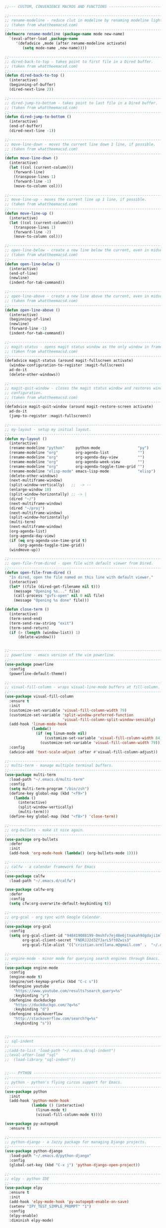 #+BEGIN_SRC emacs-lisp
;;--- CUSTOM, CONVENIENCE MACROS AND FUNCTIONS ---------------------------------

;;------------------------------------------------------------------------------
;; rename-modeline - reduce clut in modeline by renaming modeline lighters.
;; (taken from whattheemacsd.com)
;;------------------------------------------------------------------------------
(defmacro rename-modeline (package-name mode new-name)
  `(eval-after-load ,package-name
     '(defadvice ,mode (after rename-modeline activate)
        (setq mode-name ,new-name))))

;;------------------------------------------------------------------------------
;; dired-back-to-top - takes point to first file in a Dired buffer.
;; (taken from whattheemacsd.com)
;;------------------------------------------------------------------------------
(defun dired-back-to-top ()
  (interactive)
  (beginning-of-buffer)
  (dired-next-line 2))

;;------------------------------------------------------------------------------
;; dired-jump-to-bottom - takes point to last file in a Dired buffer.
;; (taken from whattheemacsd.com)
;;------------------------------------------------------------------------------
(defun dired-jump-to-bottom ()
  (interactive)
  (end-of-buffer)
  (dired-next-line -1))

;;------------------------------------------------------------------------------
;; move-line-down - moves the current line down 1 line, if possible.
;; (taken from whattheemacsd.com)
;;------------------------------------------------------------------------------
(defun move-line-down ()
  (interactive)
  (let ((col (current-column)))
    (forward-line)
    (transpose-lines 1)
    (forward-line -1)
    (move-to-column col)))

;;------------------------------------------------------------------------------
;; move-line-up - moves the current line up 1 line, if possible.
;; (taken from whattheemacsd.com)
;;------------------------------------------------------------------------------
(defun move-line-up ()
  (interactive)
  (let ((col (current-column)))
    (transpose-lines 1)
    (forward-line -2)
    (move-to-column col)))

;;------------------------------------------------------------------------------
;; open-line-below - create a new line below the current, even in midsentence.
;; (taken from whattheemacsd.com)
;;------------------------------------------------------------------------------
(defun open-line-below ()
  (interactive)
  (end-of-line)
  (newline)
  (indent-for-tab-command))

;;------------------------------------------------------------------------------
;; open-line-above - create a new line above the current, even in midsentence.
;; (taken from whattheemacsd.com)
;;------------------------------------------------------------------------------
(defun open-line-above ()
  (interactive)
  (beginning-of-line)
  (newline)
  (forward-line -1)
  (indent-for-tab-command))

;;------------------------------------------------------------------------------
;; magit-status - opens magit status window as the only window in frame.
;; (taken from whattheemacsd.com)
;;------------------------------------------------------------------------------
(defadvice magit-status (around magit-fullscreen activate)
  (window-configuration-to-register :magit-fullscreen)
  ad-do-it
  (delete-other-windows))

;;------------------------------------------------------------------------------
;; magit-quit-window - closes the magit status window and restores window
;; configuration.
;; (taken from whattheemacsd.com)
;;------------------------------------------------------------------------------
(defadvice magit-quit-window (around magit-restore-screen activate)
  ad-do-it
  (jump-to-register :magit-fullscreen))

;;------------------------------------------------------------------------------
;; my-layout - setup my initial layout.
;;------------------------------------------------------------------------------
(defun my-layout ()
  (interactive)
  (rename-modeline "python"     python-mode                 "py")
  (rename-modeline "org"        org-agenda-list             "")
  (rename-modeline "org"        org-agenda-day-view         "")
  (rename-modeline "org"        org-agenda-week-view        "")
  (rename-modeline "org"        org-agenda-toggle-time-grid "")
  (rename-modeline "elisp-mode" emacs-lisp-mode             "elisp")
  (delete-other-windows)
  (next-multiframe-window)
  (split-window-vertically)   ;;  -> --
  (enlarge-window 10)
  (split-window-horizontally) ;; -> |
  (dired "~/")
  (next-multiframe-window)
  (dired "~/proj")
  (next-multiframe-window)
  (split-window-horizontally)
  (multi-term)
  (next-multiframe-window)
  (org-agenda-list)
  (org-agenda-day-view)
  (if (eq org-agenda-use-time-grid t)
      (org-agenda-toggle-time-grid))
  (windmove-up))

;;------------------------------------------------------------------------------
;; open-file-from-dired - open file with default viewer from Dired.
;;------------------------------------------------------------------------------
(defun open-file-from-dired ()
  "In dired, open the file named on this line with default viewer."
  (interactive)
  (let* ((file (dired-get-filename nil t)))
    (message "Opening %s..." file)
    (call-process "gvfs-open" nil 0 nil file)
    (message "Opening %s done" file)))

(defun close-term ()
  (interactive)
  (term-send-end)
  (term-send-raw-string "exit")
  (term-send-return)
  (if (> (length (window-list)) 1)
      (delete-window)))


;;------------------------------------------------------------------------------
;; powerline - emacs version of the vim powerline.
;;------------------------------------------------------------------------------
(use-package powerline
  :config
  (powerline-default-theme))

;;------------------------------------------------------------------------------
;; visual-fill-column - wraps visual-line-mode buffers at fill-column. 
;;------------------------------------------------------------------------------
(use-package visual-fill-column
  :ensure t
  :init
  (customize-set-variable 'visual-fill-column-width 79)
  (customize-set-variable 'split-window-preferred-function
                          'visual-fill-column-split-window-sensibly)
  (add-hook 'linum-mode-hook
            (lambda()
              (if (eq linum-mode nil)
                  (customize-set-variable 'visual-fill-column-width 84)
                (customize-set-variable 'visual-fill-column-width 79))))
  :config
  (advice-add 'text-scale-adjust :after #'visual-fill-column-adjust))

;;------------------------------------------------------------------------------
;; multi-term - manage multiple terminal buffers.
;;------------------------------------------------------------------------------
(use-package multi-term
  :load-path "~/.emacs.d/multi-term"
  :config
  (setq multi-term-program "/bin/zsh")
  (define-key global-map (kbd "<f9>")
    (lambda ()
      (interactive)
      (split-window-vertically)
      (multi-term)))
  (define-key global-map (kbd "<f8>") 'close-term))

;;------------------------------------------------------------------------------
;; org-bullets - make it nice again.
;;------------------------------------------------------------------------------
(use-package org-bullets
  :defer
  :init
  (add-hook 'org-mode-hook (lambda() (org-bullets-mode 1))))

;;------------------------------------------------------------------------------
;; calfw - a calendar framework for Emacs
;;------------------------------------------------------------------------------
(use-package calfw
  :load-path "~/.emacs.d/calfw")

(use-package calfw-org
  :defer
  :config
  (setq cfw:org-overwrite-default-keybinding t))

;;------------------------------------------------------------------------------
;; org-gcal - org sync with Google Calendar.
;;------------------------------------------------------------------------------
(use-package org-gcal
  :config
  (setq org-gcal-client-id "948419088199-0mshfv7ej48e6jtnakah9dgdaji1mlco.apps.googleusercontent.com"
        org-gcal-client-secret "FNDRJJ2d3ZfJarL5ftOZwis3"
        org-gcal-file-alist '(("cristian.orellana.m@gmail.com" .  "~/.chiri/tasks2.org"))))

;;------------------------------------------------------------------------------
;; engine-mode - minor mode for querying search engines through Emacs. 
;;------------------------------------------------------------------------------
(use-package engine-mode
  :config
  (engine-mode t)
  (engine/set-keymap-prefix (kbd "C-c s"))
  (defengine youtube
    "https://www.youtube.com/results?search_query=%s"
    :keybinding "y")
  (defengine duckduckgo
    "https://duckduckgo.com/?q=%s"
    :keybinding "d")
  (defengine stackoverflow
    "http://stackoverflow.com/search?q=%s"
    :keybinding "s"))


;;------------------------------------------------------------------------------
;; sql-indent
;;------------------------------------------------------------------------------
;;(add-to-list 'load-path "~/.emacs.d/sql-indent")
;;(eval-after-load "sql"
;;  (load-library "sql-indent"))


;;--- PYTHON -------------------------------------------------------------------
;;------------------------------------------------------------------------------
;; python - python's flying circus support for Emacs.
;;------------------------------------------------------------------------------
(use-package python
  :init
  (add-hook 'python-mode-hook
            (lambda () (interactive)
              (linum-mode t)
              (visual-fill-column-mode t))))

(use-package py-autopep8
  :ensure t)

;;------------------------------------------------------------------------------
;; python-django - a Jazzy package for managing Django projects.
;;------------------------------------------------------------------------------
(use-package python-django
  :load-path "~/.emacs.d/python-django"
  :config
  (global-set-key (kbd "C-x j") 'python-django-open-project))

;;------------------------------------------------------------------------------
;; elpy - python IDE
;;------------------------------------------------------------------------------
(use-package elpy
  :ensure t
  :init
  (add-hook 'elpy-mode-hook 'py-autopep8-enable-on-save)
  (setenv "IPY_TEST_SIMPLE_PROMPT" "1")
  :config
  (elpy-enable)
  :diminish elpy-mode)



;;--- HTML/CSS/JS --------------------------------------------------------------
;;------------------------------------------------------------------------------
;; web-mode - web template editing mode for Emacs.
;;------------------------------------------------------------------------------
(use-package web-mode
  :ensure t
  :init
  (add-to-list 'auto-mode-alist '("\\.html?\\'" . web-mode))
  (add-to-list 'auto-mode-alist '("\\.js?\\'" . web-mode))
  (add-to-list 'auto-mode-alist '("\\.jsx?\\'" . web-mode))
  (add-to-list 'auto-mode-alist '("\\.css?\\'" . web-mode))
  (add-to-list 'auto-mode-alist '("\\.scss?\\'" . web-mode))
  (add-to-list 'auto-mode-alist '("\\.xml?\\'" . web-mode))
  (add-to-list 'auto-mode-alist '("\\.phtml\\'" . web-mode))
  (add-to-list 'auto-mode-alist '("\\.tpl\\.php\\'" . web-mode))
  (add-to-list 'auto-mode-alist '("\\.[agj]sp\\'" . web-mode))
  (add-to-list 'auto-mode-alist '("\\.as[cp]x\\'" . web-mode))
  (add-to-list 'auto-mode-alist '("\\.erb\\'" . web-mode))
  (add-to-list 'auto-mode-alist '("\\.mustache\\'" . web-mode))
  (add-to-list 'auto-mode-alist '("\\.djhtml\\'" . web-mode))
  (add-hook 'web-mode-hook 'emmet-mode)
  (add-hook 'web-mode-hook
            (lambda()
              (company-mode)
              (electric-indent-local-mode t)
              (local-set-key (kbd "RET")
                             'electric-newline-and-maybe-indent)))
  :config
  (setq web-mode-engines-alist '(("django"    . "\\.html\\'")))
  :bind
  ("M-RET" . open-line-below))


;;------------------------------------------------------------------------------
;; emmet-mode - Emmet support for Emacs.
;;------------------------------------------------------------------------------
(use-package emmet-mode
  :load-path "~/.emacs.d/emmet-mode"
  :config
  (setq emmet-move-cursor-between-quotes t))


;;------------------------------------------------------------------------------
;; web-mode - web template editing mode for Emacs.
;;------------------------------------------------------------------------------
(use-package company-web
  :ensure t
  :init
  (require 'company-web-html)
  (add-to-list 'company-backends 'company-web-html))

;;------------------------------------------------------------------------------
;; flycheck - syntax checking for GNU Emacs
;;------------------------------------------------------------------------------
(use-package flycheck
  :ensure t
  :init
  (setq elpy-modules (delq 'elpy-module-flymake elpy-modules))
  (add-hook 'elpy-mode-hook 'flycheck-mode)
  :diminish flycheck-mode)

;;------------------------------------------------------------------------------
;; yasnippet - a template system for Emacs.
;;------------------------------------------------------------------------------
(use-package yasnippet
  :ensure t
  :init
  (add-hook 'python-mode-hook 'yas-minor-mode)
  :config
  (yas-reload-all)
  :diminish yas-minor-mode)

;;------------------------------------------------------------------------------
;; whitespace - minor mode to visualize TAB, (HARD) SPACE, NEWLINE.
;;------------------------------------------------------------------------------
(use-package whitespace
  :init
  (customize-set-variable 'whitespace-line '((t (:foreground "red"))))
  (customize-set-variable 'whitespace-line-column 77)
  :bind
  ("C-x w" . whitespace-mode)
  :diminish whitespace-mode)



;; Jekyll-Org
;;(require 'ox-publish)
;;(setq org-publish-project-alist
;;      '(
;;	("org-chirimantecman"
;;	 ;; Path to your org files.
;;	 :base-directory "~/work/blogging/chirimantecman.github.io/_drafts"
;;	 :base-extension "org"
;;	 ;; Path to your Jekyll project.
;;	 :publishing-directory "~/work/blogging/chirimantecman.github.io/_posts"
;;	 :recursive t
;;	 :publishing-function org-html-publish-to-html
;;	 :headline-levels 4 
;;	 :html-extension "html"
;;	 :body-only t ;; Only export section between <body> </body>
;;	 )
;;	("org-static-chiri"
;;	 :base-directory "~/work/blogging/chirimantecman.github.io/_drafts"
;;	 :base-extension "css\\|js\\|png\\|jpg\\|gif\\|pdf\\|mp3\\|ogg\\|swf\\|php"
;;	 :publishing-directory "~/work/blogging"
;;	 :recursive t
;;	 :publishing-function org-publish-attachment)
;;	("chirimantecman" :components ("org-chirimantecman" "org-static-chiri"))
;;	))








;; PERSONAL FUNCTION DEFINITIONS


;; Open a new org-file prompting for type (template).
;;(defun new-org ()
;;  "Prompts for a type of org file (template) and generates a new buffer."
;;  (interactive)
;;  ( let (( x (read-string "Choose a type - [b] Blog  [g] General  [m] Minute: ")))
;;  (if (not (or (string= x "b") (string= x "g") (string= x "m")))
;;      (message "Invalid choice")
;;    (let ((y (read-string "File name (without extension): ")))
;;      (find-file (concat "~/work/test/" y ".org"))
;;      (insert "#+TITLE:\n")
;;      (insert "#+AUTHOR:Cristian Orellana\n")
;;      (insert "#+INCLUDE:./css/base-blog.org\n")
;;      (beginning-of-buffer)
;;      (end-of-line)))))

;; Toggle dired list switches between -la and -l.
(defun dired-toggle-listing-switches ()
  (interactive)
  (if (string= dired-listing-switches "-l --group-directories-first")
      (setq dired-listing-switches "-lA --group-directories-first")
    (setq dired-listing-switches "-l --group-directories-first"))
  (setq tmp-curr-dir default-directory)
  (kill-buffer)
  (dired tmp-curr-dir)
  )

;; Switch buffer with buffer below this one.
(defun switch-buffer-with-lower ()
  (interactive)
  (setq tb (buffer-name))
  (windmove-down)
  (setq bb (buffer-name))
  (switch-to-buffer tb)
  (windmove-up)
  (switch-to-buffer bb)
  )

;; Switch buffer with buffer above this one.
(defun switch-buffer-with-upper ()
  (interactive)
  (setq bb (buffer-name))
  (windmove-up)
  (setq tb (buffer-name))
  (switch-to-buffer bb)
  (windmove-down)
  (switch-to-buffer tb)
  )

;; Switch buffer with buffer to right of this one.
(defun switch-buffer-with-right ()
  (interactive)
  (setq lb (buffer-name))
  (windmove-right)
  (setq rb (buffer-name))
  (switch-to-buffer lb)
  (windmove-left)
  (switch-to-buffer rb)
  )

;; Switch buffer with buffer to left of this one.
(defun switch-buffer-with-left ()
  (interactive)
  (setq rb (buffer-name))
  (windmove-left)
  (setq lb (buffer-name))
  (switch-to-buffer rb)
  (windmove-right)
  (switch-to-buffer lb)
  )
;;----------------------------------------

;; General Emacs
;; -- Window size.
(global-set-key (kbd "C-{") 'shrink-window-horizontally)
(global-set-key (kbd "C-}") 'enlarge-window-horizontally)
(global-set-key (kbd "C-<dead-acute>") 'shrink-window)
(global-set-key (kbd "C-+") 'enlarge-window)
(define-key global-map (kbd "<f5>")
  (lambda () (interactive) (text-scale-decrease 1)))
(define-key global-map (kbd "<f6>")
  (lambda () (interactive) (text-scale-increase 1)))
;; -- Navigation
(global-set-key (kbd "C-x <up>") 'windmove-up)
(global-set-key (kbd "C-x <right>") 'windmove-right)
(global-set-key (kbd "C-x <down>") 'windmove-down)
(global-set-key (kbd "C-x <left>") 'windmove-left)
;; -- Swap buffers (up-down / left-right)
(global-set-key (kbd "C-c <up>") 'switch-buffer-with-upper)
(global-set-key (kbd "C-c <right>") 'switch-buffer-with-right)
(global-set-key (kbd "C-c <down>") 'switch-buffer-with-lower)
(global-set-key (kbd "C-c <left>") 'switch-buffer-with-left)

;; Ido related M-x
(global-set-key
 "\M-x"
 (lambda ()
   (interactive)
   (call-interactively
    (intern
     (ido-completing-read
      "M-x "
      (all-completions "" obarray 'commandp))))))

;; Magit
(global-set-key "\M-gs" 'magit-status)

;; Org Mode
;; -- Agenda.
(global-set-key "\C-ca" 'org-agenda)
(global-set-key "\C-ca" 'org-agenda)
;; -- Links.
(global-set-key "\C-cl" 'org-store-link)
;; -- Capture.
(setq org-default-notes-file "~/.chiri/notes.org")
(global-set-key "\C-cc" 'org-capture)
(setq org-capture-templates
      '(
	("t" "Todo Tasks" entry (file+headline "~/.chiri/tasks2.org" "Tasks")
	 "* %? %^G
%T")
	;;("ft" "Minute FT Task" entry (file+datetree "~/Dropbox/Directorio/Minutas/minutas.org")
	;; "* TODO %t %? %^G")
	;;("fn" "Minute FT Note" entry (file+datetree "~/Dropbox/Directorio/Minutas/minutas.org")
	;; "* %? %^G")
	;;("n" "Quote" entry (file+headline "~/.chiri/notes.org" "Notes")
	;; "* %^{TITLE} %^G
;;#+BEGIN_QUOTE
;;%i
;;#+END_QUOTE
;;%?")
))
(define-key global-map "\C-ct"
  (lambda () (interactive) (org-capture nil "t")))
(define-key global-map "\C-cft"
  (lambda () (interactive) (org-capture nil "ft")))
(define-key global-map "\C-cfn"
  (lambda () (interactive) (org-capture nil "fn")))
(define-key global-map "\C-cn"
  (lambda () (interactive) (org-capture nil "n")))




;; -- Notmuch email linking.
;;(add-to-list 'load-path "/usr/share/org-mode/lisp")
;;(require 'org-notmuch)

;; Dired
(add-hook 'dired-mode-hook
	  '(lambda()
	     (define-key dired-mode-map "\S-v" 'open-file-from-dired)
	     (define-key dired-mode-map "\S-w" 'dired-open-specific-window)
	     (define-key dired-mode-map [backspace]
	       (lambda () (interactive) (find-alternate-file "..")))
	     (define-key dired-mode-map "{" 'dired-toggle-listing-switches)
	     (setq truncate-lines t)))

;; Notmuch package
;;(require 'notmuch)
;;(setq mail-specify-envelope-from t)
;;(setq message-sendmail-envelope-from 'header)
;;(setq mail-envelope-from 'header)
;;(setq message-send-mail-function 'message-send-mail-with-sendmail)
;;(setq sendmail-program "/usr/bin/msmtp")
;;(require 'notmuch-address)
;;(setq notmuch-address-command "~/.mail/notmuch_addresses/notmuch_addresses.py")
;;(notmuch-address-message-insinuate)
;;(add-to-list 'load-path "~/.emacs.d/gnus-alias")
;;(require 'gnus-alias)
;(autoload 'gnus-alias-determine-identity "gnus-alias" "" t)
;(add-hook 'message-setup-hook 'gnus-alias-determine-identity)
;;(setq gnus-alias-identity-alist
;;      '(("home"
;;	 nil ;; Does not refer to any other identity
;;	 "Cristian Orellana M. <cristian.orellana.m@gmail.com>" ;; Sender address
;;	 nil ;; No organization header
;;	 (("Fcc" . "/home/chiri/.mail/sent-gm"))
;;	 nil ;; No extra body text
;;	 nil ;; No signature
;;	 )
;;	("fondateatro"
;;	 nil
;;	 "Cristian Orellana M. <cristian.orellana@fondateatro.cl>"
;;	 "FondaTeatro"
;;	 (("Fcc" . "/home/chiri/.mail/ft/INBOX.Sent"))
;;	 nil
;;	 "~/.mail/.signature.ft"
;;	 )
;;	("zappada"
;;	 nil ;; Does not refer to any other identity
;;	 "Cristian Orellana M. <cristian.orellana@zappada.com>" ;; Sender address
;;	 "Zappada"
;;	 (("Fcc" . "/home/chiri/.mail/sent-zp"))
;;	 nil ;; No extra body text
;;	 nil ;; No signature
;;	 )
;;	))
;; Use "home" identity by default
;;(setq gnus-alias-default-identity "home")
;; Define rules to match work identity
;;(setq gnus-alias-identity-rules)
;;'(("fondateatro" ("any" "cristian.orellana@\\(fondateatro\\.cl\\|help\\.fondateatro.cl\\)" both) "fondateatro"))
;;'(("zappada" ("any" "cristian.orellana@\\(zappada\\.com\\|help\\.zappada.com\\)" both) "zappada"))
;;(gnus-alias-init)
;;(add-hook 'message-mode-hook    ; Change alias.
;;	   '(lambda ()
;;	      (define-key message-mode-map "\C-c\C-s"
;;		'gnus-alias-select-identity)
;;	      (auto-complete-mode)))
;; Binding for new mail.
;;(global-set-key (kbd "C-c m") 'message-mail)

;; Activate general auto-complete.
;;(require 'auto-complete)
;;(add-to-list 'ac-dictionary-directories "/usr/share/auto-complete/dict/")
;;(require 'auto-complete-config)
;;(ac-config-default)


;; Activate key-chord.
;;(require 'key-chord)
;;(key-chord-mode 1)

;; Window navigation
;;(key-chord-define-global "C-M-y" 'engine/search-youtube)
; (key-chord-define-global "ññ" 'windmove-right)
; (key-chord-define-global "mm" 'windmove-down)
; (key-chord-define-global "oo" 'windmove-up)

;; HTML mode customizations.
;(add-hook 'html-mode-hook 'ac-html-enable)
;(add-hook 'html-mode-hook
;	   '(lambda()
;	      (key-chord-define html-mode-map "<<" "\C-c/\n")))

;; C Mode customizations.
;(add-hook 'c-mode-common-hook
;	   '(lambda ()
;	      (require 'auto-complete-c-headers)
;	      (add-to-list 'ac-sources 'ac-source-c-headers)
;	      (add-to-list 'achead:include-directories '"/usr/lib/gcc/x86_64-linux-gnu/4.7/include")
;	      (add-to-list 'achead:include-directories '"/usr/lib/gcc/x86_64-linux-gnu/4.7/include/usr/lib/gcc/x86_64-linux-gnu/4.7/include-fixed")
;	      (add-to-list 'achead:include-directories '"/usr/lib/gcc/x86_64-linux-gnu/4.7/include/usr/include/x86_64-linux-gnu")))
;(add-hook 'c-mode-common-hook
;	   '(lambda ()
;	      (semantic-mode t)
;	      (add-to-list 'ac-sources ac-source-semantic)))


;; CPerl Mode customizations.
;(defalias 'perl-mode 'cperl-mode)
;(add-hook 'cperl-mode-hook    ; perl-completion ac-sources
;	   '(lambda ()
;	      (make-variable-buffer-local 'ac-sources)
;              (setq ac-sources
;		    '(ac-source-perl-completion))))
; (add-hook 'cperl-mode-hook    ; perldoc-at-point
;	   '(lambda ()
;	      (define-key cperl-mode-map "\C-cp"
;		          'perldoc-at-point)))
; (add-hook 'cperl-mode-hook    ; perldoc
;	   '(lambda ()
;	      (define-key cperl-mode-map "\C-c\C-hp"
;		          'perldoc)))
; (add-hook 'cperl-mode-hook    ; perl debugger
;	   '(lambda ()
;	      (define-key cperl-mode-map "\C-c\C-d"
;		          'perldb)))
; (add-hook 'cperl-mode-hook
;           (lambda()
;	     (require 'perl-completion)
;	     (perl-completion-mode t)))

;; Auto-complete java load on demand.
; (defun chiri:init-ac-java ()
; (add-hook 'java-mode-hook 'chiri:init-ac-java)


;;------------------------------------------------------------------------------
;; General config.
;;------------------------------------------------------------------------------

;; Set spaces instead of tabs.
(setq-default indent-tabs-mode nil)



(custom-set-variables
 ;; custom-set-variables was added by Custom.
 ;; If you edit it by hand, you could mess it up, so be careful.
 ;; Your init file should contain only one such instance.
 ;; If there is more than one, they won't work right.
 '(LaTeX-indent-environment-list
   (quote
    (("verbatim" current-indentation)
     ("verbatim*" current-indentation)
     ("tabular" LaTeX-indent-tabular)
     ("tabular*" LaTeX-indent-tabular)
     ("align" LaTeX-indent-tabular)
     ("align*" LaTeX-indent-tabular)
     ("array" LaTeX-indent-tabular)
     ("eqnarray" LaTeX-indent-tabular)
     ("eqnarray*" LaTeX-indent-tabular)
     ("displaymath")
     ("equation")
     ("equation*")
     ("picture")
     ("tabbing")
     ("table")
     ("table*")
     ("longtable")
     ("longtable*"))))
 '(ansi-color-faces-vector
   [default default default italic underline success warning error])
 '(ansi-color-names-vector
   ["#242424" "#e5786d" "#95e454" "#cae682" "#8ac6f2" "#333366" "#ccaa8f" "#f6f3e8"])
 '(backup-directory-alist (quote (("." . "/home/chiri/.chiri/backups"))))
 '(column-number-mode t)
 '(company-idle-delay 0.2)
 '(company-lighter-base "cm")
 '(company-minimum-prefix-length 2)
 '(company-tooltip-idle-delay 0.2)
 '(company-tooltip-limit 20)
 '(compilation-message-face (quote default))
 '(completion-ignored-extensions
   (quote
    (".o" "~" ".bin" ".lbin" ".so" ".a" ".ln" ".blg" ".bbl" ".elc" ".lof" ".glo" ".idx" ".lot" ".svn/" ".hg/" ".git/" ".bzr/" "CVS/" "_darcs/" "_MTN/" ".fmt" ".tfm" ".class" ".fas" ".lib" ".mem" ".x86f" ".sparcf" ".dfsl" ".pfsl" ".d64fsl" ".p64fsl" ".lx64fsl" ".lx32fsl" ".dx64fsl" ".dx32fsl" ".fx64fsl" ".fx32fsl" ".sx64fsl" ".sx32fsl" ".wx64fsl" ".wx32fsl" ".fasl" ".ufsl" ".fsl" ".dxl" ".lo" ".la" ".gmo" ".mo" ".toc" ".aux" ".cp" ".fn" ".ky" ".pg" ".tp" ".vr" ".cps" ".fns" ".kys" ".pgs" ".tps" ".vrs" ".pyc" ".pyo" ".log" ".tex~")))
 '(delete-by-moving-to-trash t)
 '(delete-old-versions t)
 '(dired-dwim-target t)
 '(dired-listing-switches "-l --group-directories-first")
 '(display-time-24hr-format t)
 '(display-time-day-and-date nil)
 '(display-time-mode t)
 '(doc-view-continuous t)
 '(electric-pair-mode t)
 '(electric-pair-pairs (quote ((123 . 125) (40 . 41) (34 . 34))))
 '(elpy-modules
   (quote
    (elpy-module-company elpy-module-eldoc elpy-module-yasnippet elpy-module-django)))
 '(elpy-rpc-backend "jedi")
 '(elpy-rpc-python-command "python")
 '(fci-always-use-textual-rule nil)
 '(fci-rule-character-color "red")
 '(fci-rule-color "red")
 '(fci-rule-column 70)
 '(flycheck-display-errors-delay 0.3)
 '(flycheck-highlighting-mode (quote symbols))
 '(flycheck-indication-mode (quote left-fringe))
 '(font-use-system-font nil)
 '(fringe-mode (quote (nil . 0)) nil (fringe))
 '(global-company-mode t)
 '(gnus-alias-identity-alist
   (quote
    (("home" nil "Cristian Orellana M. <cristian.orellana.m@gmail.com>" nil
      (("Fcc" . "/home/chiri/.mail/sent-gm"))
      nil nil)
     ("fondateatro" nil "Cristian Orellana M. <cristian.orellana@fondateatro.cl>" "FondaTeatro"
      (("Fcc" . "/home/chiri/.mail/ft/INBOX.Sent"))
      nil "~/.mail/.signature.ft")
     ("zappada" nil "Cristian Orellana M. <cristian.orellana@zappada.com>" "Zappada"
      (("Fcc" . "/home/chiri/.mail/zp/INBOX.Sent"))
      nil nil))))
 '(highlight-changes-colors (quote ("#FD5FF0" "#AE81FF")))
 '(highlight-tail-colors
   (quote
    (("#49483E" . 0)
     ("#67930F" . 20)
     ("#349B8D" . 30)
     ("#21889B" . 50)
     ("#968B26" . 60)
     ("#A45E0A" . 70)
     ("#A41F99" . 85)
     ("#49483E" . 100))))
 '(ido-enable-flex-matching t)
 '(ido-everywhere t)
 '(ido-mode t nil (ido))
 '(inhibit-startup-screen t)
 '(kept-new-versions 6)
 '(mail-citation-hook nil)
 '(message-cite-function (quote message-cite-original))
 '(message-cite-reply-position (quote below))
 '(message-cite-style (quote message-cite-style-gmail))
 '(message-default-mail-headers "Fcc: /home/chiri/.mail/sent-gm")
 '(message-forward-before-signature nil)
 '(nrepl-message-colors
   (quote
    ("#CC9393" "#DFAF8F" "#F0DFAF" "#7F9F7F" "#BFEBBF" "#93E0E3" "#94BFF3" "#DC8CC3")))
 '(org-agenda-files (quote ("~/.chiri/tasks2.org")))
 '(org-agenda-include-diary t)
 '(org-agenda-window-setup (quote current-window))
 '(org-bullets-bullet-list (quote (" " " " " " " ")))
 '(org-clock-into-drawer "LOGBOOK")
 '(org-hide-leading-stars nil)
 '(org-indent-indentation-per-level 2)
 '(org-log-done (quote note))
 '(org-log-into-drawer t)
 '(org-log-note-headings
   (quote
    ((done . "NOTE:")
     (state . "State %-12s from %-12S %t")
     (note . "Note taken on %t")
     (reschedule . "Rescheduled from %S on %t")
     (delschedule . "Not scheduled, was %S on %t")
     (redeadline . "New deadline from %S on %t")
     (deldeadline . "Removed deadline, was %S on %t")
     (refile . "Refiled on %t")
     (clock-out . ""))))
 '(org-pretty-entities t)
 '(org-return-follows-link t)
 '(org-src-fontify-natively t)
 '(org-src-tab-acts-natively t)
 '(org-startup-indented t)
 '(package-selected-packages
   (quote
    (emmet-mode skewer-mode company-web-html company-web web-mode material-theme use-package org-gcal engine-mode org-bullets magit powerline)))
 '(python-shell-interpreter "python")
 '(show-paren-mode t)
 '(split-window-preferred-function (quote visual-fill-column-split-window-sensibly))
 '(term-bind-key-alist
   (quote
    (("C-c C-c" . term-interrupt-subjob)
     ("C-c C-e" . term-send-esc)
     ("C-p" . previous-line)
     ("C-n" . next-line)
     ("C-s" . isearch-forward)
     ("C-r" . isearch-backward)
     ("C-m" . term-send-return)
     ("C-y" . term-paste)
     ("M-f" . term-send-forward-word)
     ("M-b" . term-send-backward-word)
     ("M-o" . term-send-backspace)
     ("M-p" . term-send-up)
     ("M-n" . term-send-down)
     ("M-M" . term-send-forward-kill-word)
     ("M-N" . term-send-backward-kill-word)
     ("<C-backspace>" . term-send-backward-kill-word)
     ("M-r" . term-send-reverse-search-history)
     ("M-d" . term-send-delete-word)
     ("M-," . term-send-raw)
     ("M-." . comint-dynamic-complete))))
 '(tramp-default-method "ssh")
 '(truncate-lines nil)
 '(truncate-partial-width-windows nil)
 '(use-package-verbose t)
 '(vc-annotate-background "#2B2B2B")
 '(vc-annotate-color-map
   (quote
    ((20 . "#BC8383")
     (40 . "#CC9393")
     (60 . "#DFAF8F")
     (80 . "#D0BF8F")
     (100 . "#E0CF9F")
     (120 . "#F0DFAF")
     (140 . "#5F7F5F")
     (160 . "#7F9F7F")
     (180 . "#8FB28F")
     (200 . "#9FC59F")
     (220 . "#AFD8AF")
     (240 . "#BFEBBF")
     (260 . "#93E0E3")
     (280 . "#6CA0A3")
     (300 . "#7CB8BB")
     (320 . "#8CD0D3")
     (340 . "#94BFF3")
     (360 . "#DC8CC3"))))
 '(vc-annotate-very-old-color "#DC8CC3")
 '(version-control t)
 '(visual-fill-column-fringes-outside-margins nil)
 '(visual-fill-column-width 79)
 '(web-mode-auto-close-style 2)
 '(web-mode-markup-indent-offset 2)
 '(weechat-color-list
   (quote
    (unspecified "#272822" "#49483E" "#A20C41" "#F92672" "#67930F" "#A6E22E" "#968B26" "#E6DB74" "#21889B" "#66D9EF" "#A41F99" "#FD5FF0" "#349B8D" "#A1EFE4" "#F8F8F2" "#F8F8F0")))
 '(whitespace-line (quote ((t (:foreground "red")))) t)
 '(whitespace-line-column 79 t)
 '(window-min-height 1))

(put 'narrow-to-region 'disabled nil)

(custom-set-faces
 ;; custom-set-faces was added by Custom.
 ;; If you edit it by hand, you could mess it up, so be careful.
 ;; Your init file should contain only one such instance.
 ;; If there is more than one, they won't work right.
 '(default ((t (:inherit nil :stipple nil :background "#3F3F3F" :foreground "#DCDCCC" :inverse-video nil :box nil :strike-through nil :overline nil :underline nil :slant normal :weight normal :height 113 :width normal :foundry "PfEd" :family "Inconsolata"))))
 '(whitespace-empty ((t (:background "dark gray"))))
 '(whitespace-hspace ((t (:background "#4F4F4F" :foreground "gainsboro"))))
 '(whitespace-indentation ((t (:background "#3F3F3F" :foreground "#F0DFAF"))))
 '(whitespace-line ((t (:background "#3F3F3F" :foreground "orange red"))))
 '(whitespace-newline ((t (:foreground "dark gray"))))
 '(whitespace-space ((t (:background "#3F3F3F" :foreground "gainsboro"))))
 '(whitespace-trailing ((t (:background "#3F3F3F" :foreground "yellow")))))
(put 'dired-find-alternate-file 'disabled nil)


;;--- SETUP --------------------------------------------------------------------
;; Theme and layout.
(add-to-list 'custom-theme-load-path "~/.emacs.d/themes/")
(add-hook 'after-init-hook (lambda () (load-theme 'zenburn t)))
(my-layout)

;; Setup linum-mode
(setq linum-format "%4d ")
(global-set-key (kbd "<f7>") 'linum-mode)

;; Keybindings for custom macros and functions.
;; Collapse next line onto current.
(global-set-key (kbd "M-DEL")
                (lambda ()
                  (interactive)
                  (join-line -1)))
(global-set-key (kbd "<M-S-down>") 'move-line-down)
(global-set-key (kbd "<M-S-up>") 'move-line-up)
(global-set-key (kbd "<C-return>") 'open-line-below)
(global-set-key (kbd "<C-S-return>") 'open-line-above)
(define-key dired-mode-map
  (vector 'remap 'beginning-of-buffer) 'dired-back-to-top)
(define-key dired-mode-map
  (vector 'remap 'end-of-buffer) 'dired-jump-to-bottom)

;; Activate company-mode everywhere.
(add-hook 'after-init-hook 'global-company-mode)
#+END_SRC
